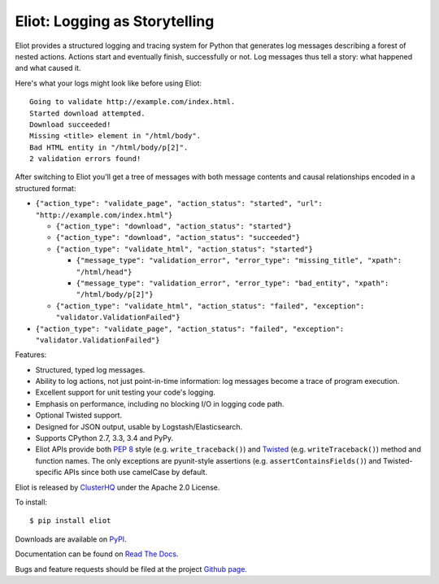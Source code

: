 Eliot: Logging as Storytelling
==============================

.. image:: https://coveralls.io/repos/ClusterHQ/eliot/badge.png?branch=master
           :target: https://coveralls.io/r/ClusterHQ/eliot
           :alt: Coveralls test coverage information

.. image:: https://travis-ci.org/ClusterHQ/eliot.png?branch=master
           :target: http://travis-ci.org/ClusterHQ/eliot
           :alt: Build Status

Eliot provides a structured logging and tracing system for Python that generates log messages describing a forest of nested actions.
Actions start and eventually finish, successfully or not.
Log messages thus tell a story: what happened and what caused it.

Here's what your logs might look like before using Eliot::

    Going to validate http://example.com/index.html.
    Started download attempted.
    Download succeeded!
    Missing <title> element in "/html/body".
    Bad HTML entity in "/html/body/p[2]".
    2 validation errors found!

After switching to Eliot you'll get a tree of messages with both message contents and causal relationships encoded in a structured format:

* ``{"action_type": "validate_page", "action_status": "started", "url": "http://example.com/index.html"}``

  * ``{"action_type": "download", "action_status": "started"}``
  * ``{"action_type": "download", "action_status": "succeeded"}``
  * ``{"action_type": "validate_html", "action_status": "started"}``

    * ``{"message_type": "validation_error", "error_type": "missing_title", "xpath": "/html/head"}``
    * ``{"message_type": "validation_error", "error_type": "bad_entity", "xpath": "/html/body/p[2]"}``

  * ``{"action_type": "validate_html", "action_status": "failed", "exception": "validator.ValidationFailed"}``

* ``{"action_type": "validate_page", "action_status": "failed", "exception": "validator.ValidationFailed"}``

Features:

* Structured, typed log messages.
* Ability to log actions, not just point-in-time information: log messages become a trace of program execution.
* Excellent support for unit testing your code's logging.
* Emphasis on performance, including no blocking I/O in logging code path.
* Optional Twisted support.
* Designed for JSON output, usable by Logstash/Elasticsearch.
* Supports CPython 2.7, 3.3, 3.4 and PyPy.
* Eliot APIs provide both `PEP 8`_ style (e.g. ``write_traceback()``) and `Twisted`_ (e.g. ``writeTraceback()``) method and function names.
  The only exceptions are pyunit-style assertions (e.g. ``assertContainsFields()``) and Twisted-specific APIs since both use camelCase by default.

Eliot is released by `ClusterHQ`_ under the Apache 2.0 License.

To install::

     $ pip install eliot

Downloads are available on `PyPI`_.

Documentation can be found on `Read The Docs`_.

Bugs and feature requests should be filed at the project `Github page`_.

.. _PEP 8: http://legacy.python.org/dev/peps/pep-0008/
.. _Twisted: https://twistedmatrix.com/documents/current/core/development/policy/coding-standard.html
.. _Read the Docs: https://eliot.readthedocs.org/
.. _Github page: https://github.com/ClusterHQ/eliot
.. _PyPI: https://pypi.python.org/pypi/eliot
.. _ClusterHQ: https://clusterhq.com
